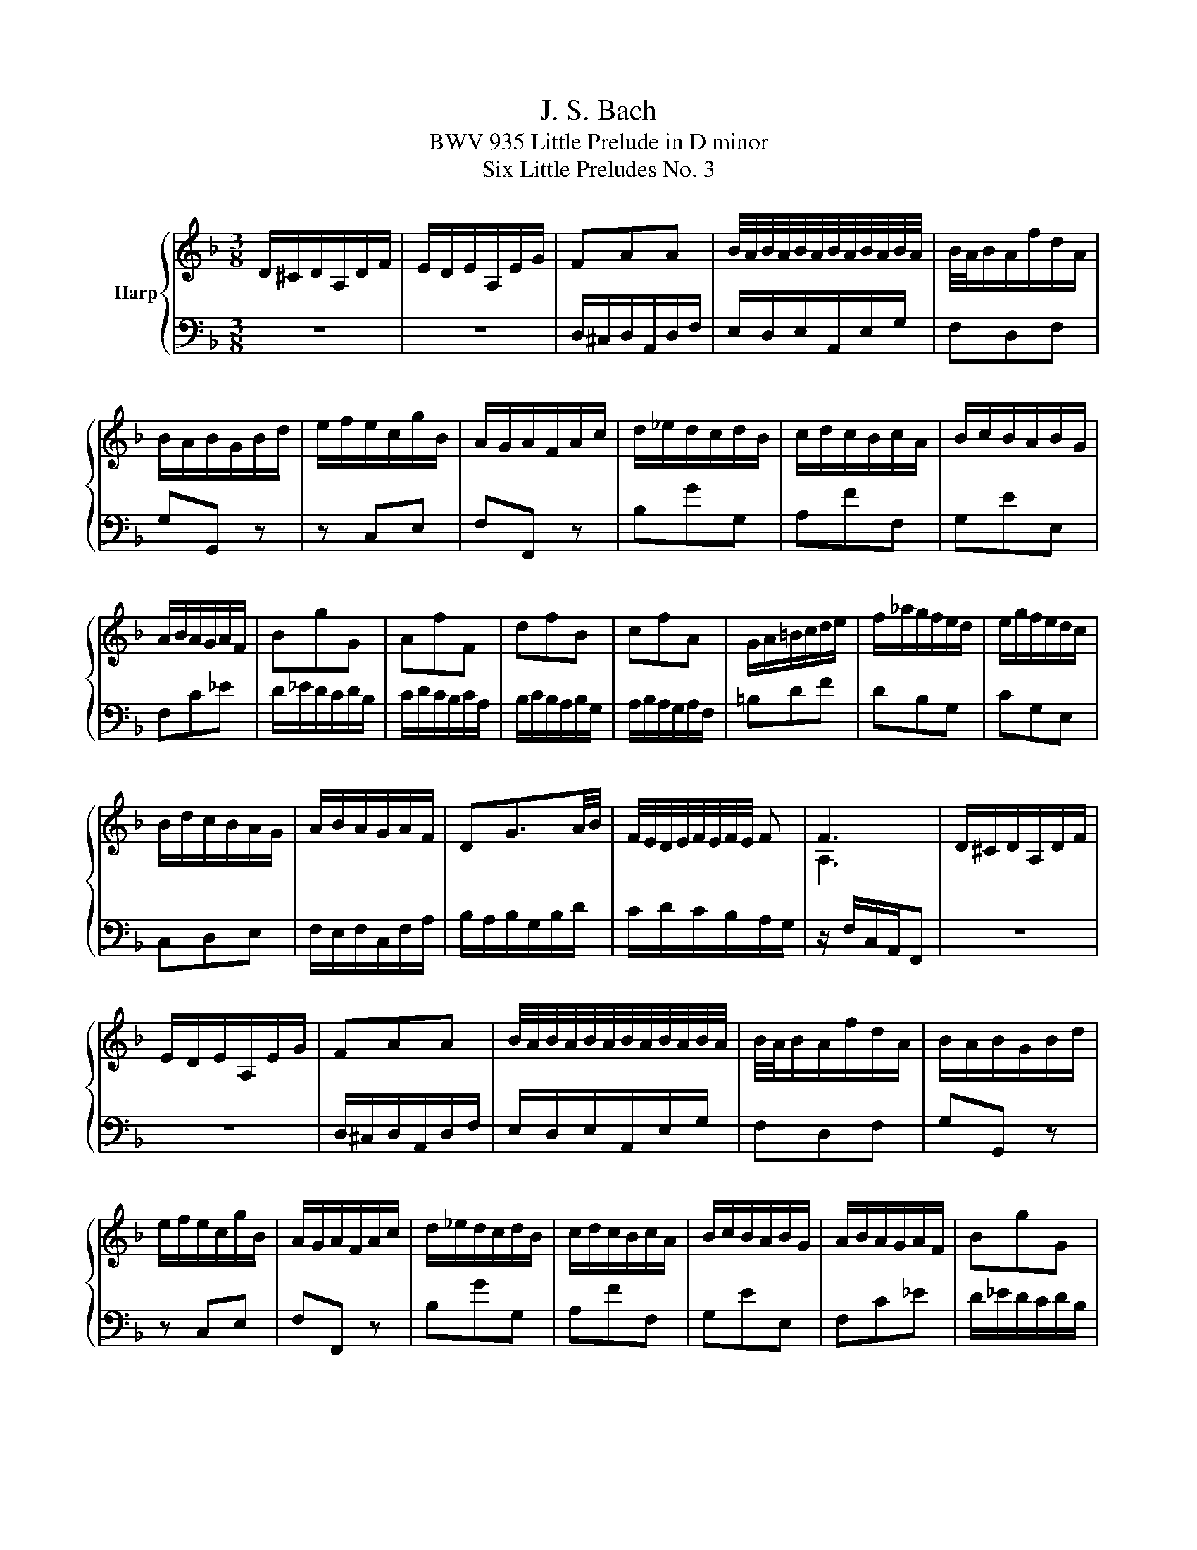 X:1
T:J. S. Bach
T:BWV 935 Little Prelude in D minor
T:Six Little Preludes No. 3
%%score { ( 1 3 ) | 2 }
L:1/8
M:3/8
K:F
V:1 treble nm="Harp"
V:3 treble 
V:2 bass 
V:1
 D/^C/D/A,/D/F/ | E/D/E/A,/E/G/ | FAA | B/4A/4B/4A/4B/4A/4B/4A/4B/4A/4B/4A/4 | B/4A/4B/A/f/d/A/ | %5
 B/A/B/G/B/d/ | e/f/e/c/g/B/ | A/G/A/F/A/c/ | d/_e/d/c/d/B/ | c/d/c/B/c/A/ | B/c/B/A/B/G/ | %11
 A/B/A/G/A/F/ | BgG | AfF | dfB | cfA | G/A/=B/c/d/e/ | f/_a/g/f/e/d/ | e/g/f/e/d/c/ | %19
 B/d/c/B/A/G/ | A/B/A/G/A/F/ | DG3/2A/4B/4 | F/4E/4D/4E/4F/4E/4F/4E/4 F | F3 | D/^C/D/A,/D/F/ | %25
 E/D/E/A,/E/G/ | FAA | B/4A/4B/4A/4B/4A/4B/4A/4B/4A/4B/4A/4 | B/4A/4B/A/f/d/A/ | B/A/B/G/B/d/ | %30
 e/f/e/c/g/B/ | A/G/A/F/A/c/ | d/_e/d/c/d/B/ | c/d/c/B/c/A/ | B/c/B/A/B/G/ | A/B/A/G/A/F/ | BgG | %37
 AfF | dfB | cfA | G/A/=B/c/d/e/ | f/_a/g/f/e/d/ | e/g/f/e/d/c/ | B/d/c/B/A/G/ | A/B/A/G/A/F/ | %45
 DG3/2A/4B/4 | F/4E/4D/4E/4F/4E/4F/4E/4 F | F3 | a/b/a/c'/a/f/ | g/a/g/c'/g/e/ | f/a/g/f/e/d/ | %51
 e/d/c/d/e/f/ | g^f/g/a/f/ | gd_e | c/_e/d/c/B/A/ | B/A/G/A/B/G/ | A/G/A/d/B/d/ | ^F/E/F/d/G/d/ | %58
 A/G/A/d/G/d/ | ^F/E/F/d/A/c/ | B/A/B/d/e/g/ | A2 a | d/fe/d/^c/ | d/e/f/e/f/d/ | ^c a2- | adc- | %66
 c B2- | B/A/G/F/E/^c/ | d/e/d/^c/d/f/ | G^ce- | e/B/A/G/F/E/ | D3 | a/b/a/c'/a/f/ | %73
 g/a/g/c'/g/e/ | f/a/g/f/e/d/ | e/d/c/d/e/f/ | g^f/g/a/f/ | gd_e | c/_e/d/c/B/A/ | B/A/G/A/B/G/ | %80
 A/G/A/d/B/d/ | ^F/E/F/d/G/d/ | A/G/A/d/G/d/ | ^F/E/F/d/A/c/ | B/A/B/d/e/g/ | A2 a | d/fe/d/^c/ | %87
 d/e/f/e/f/d/ | ^c a2- | adc- | c B2- | B/A/G/F/E/^c/ | d/e/d/^c/d/f/ | G^ce- | e/B/A/G/F/E/ | %95
 D3 |] %96
V:2
 z3 | z3 | D,/^C,/D,/A,,/D,/F,/ | E,/D,/E,/A,,/E,/G,/ | F,D,F, | G,G,, z | z C,E, | F,F,, z | %8
 B,GG, | A,FF, | G,EE, | F,C_E | D/_E/D/C/D/B,/ | C/D/C/B,/C/A,/ | B,/C/B,/A,/B,/G,/ | %15
 A,/B,/A,/G,/A,/F,/ | =B,DF | DB,G, | CG,E, | C,D,E, | F,/E,/F,/C,/F,/A,/ | B,/A,/B,/G,/B,/D/ | %22
 C/D/C/B,/A,/G,/ | z/ F,/C,/A,,/F,, | z3 | z3 | D,/^C,/D,/A,,/D,/F,/ | E,/D,/E,/A,,/E,/G,/ | %28
 F,D,F, | G,G,, z | z C,E, | F,F,, z | B,GG, | A,FF, | G,EE, | F,C_E | D/_E/D/C/D/B,/ | %37
 C/D/C/B,/C/A,/ | B,/C/B,/A,/B,/G,/ | A,/B,/A,/G,/A,/F,/ | =B,DF | DB,G, | CG,E, | C,D,E, | %44
 F,/E,/F,/C,/F,/A,/ | B,/A,/B,/G,/B,/D/ | C/D/C/B,/A,/G,/ | z/ F,/C,/A,,/F,, | FF,F | EA,C | %50
 D=B,G, | CE,G, | C,/D,/C,/_E,/C,/A,,/ | B,,/C,/B,,/D,/B,,/G,,/ | A,,/C,/B,,/A,,/G,,/^F,,/ | %55
 G,,/A,,/B,,/C,/D,/E,/ | ^F,D,G, | A,D,B, | CD,B, | A,D,^F, | G,/^F,/G,/B,/G,/E,/ | %61
 ^C,/=B,,/C,/E,/C,/A,,/ | F,,G,,A,, | D,/^C,/D,/A,,/D,/F,/ | E,/D,/E,/A,,/E,/G,/ | %65
 ^F,/E,/F,/D,/F,/A,/ | G,/^F,/G,/D,/G,/B,/ | ^C,A,,G, | F,/G,/F,/E,/F,/D,/ | B,/C/B,/A,/B,/G,/ | %70
 F,G,A, | z/ D,/A,,/F,,/D,, | FF,F | EA,C | D=B,G, | CE,G, | C,/D,/C,/_E,/C,/A,,/ | %77
 B,,/C,/B,,/D,/B,,/G,,/ | A,,/C,/B,,/A,,/G,,/^F,,/ | G,,/A,,/B,,/C,/D,/E,/ | ^F,D,G, | A,D,B, | %82
 CD,B, | A,D,^F, | G,/^F,/G,/B,/G,/E,/ | ^C,/=B,,/C,/E,/C,/A,,/ | F,,G,,A,, | %87
 D,/^C,/D,/A,,/D,/F,/ | E,/D,/E,/A,,/E,/G,/ | ^F,/E,/F,/D,/F,/A,/ | G,/^F,/G,/D,/G,/B,/ | %91
 ^C,A,,G, | F,/G,/F,/E,/F,/D,/ | B,/C/B,/A,/B,/G,/ | F,G,A, | z/ D,/A,,/F,,/D,, |] %96
V:3
 x3 | x3 | x3 | x3 | x3 | x3 | x3 | x3 | x3 | x3 | x3 | x3 | x3 | x3 | x3 | x3 | x3 | x3 | x3 | %19
 x3 | x3 | x3 | x3 | A,3 | x3 | x3 | x3 | x3 | x3 | x3 | x3 | x3 | x3 | x3 | x3 | x3 | x3 | x3 | %38
 x3 | x3 | x3 | x3 | x3 | x3 | x3 | x3 | x3 | A,3 | x3 | x3 | x3 | x3 | x3 | x3 | x3 | x3 | x3 | %57
 x3 | x3 | x3 | x3 | x3 | x3 | x3 | x3 | x3 | x3 | x3 | x3 | x3 | x3 | F,3 | x3 | x3 | x3 | x3 | %76
 x3 | x3 | x3 | x3 | x3 | x3 | x3 | x3 | x3 | x3 | x3 | x3 | x3 | x3 | x3 | x3 | x3 | x3 | x3 | %95
 F,3 |] %96

